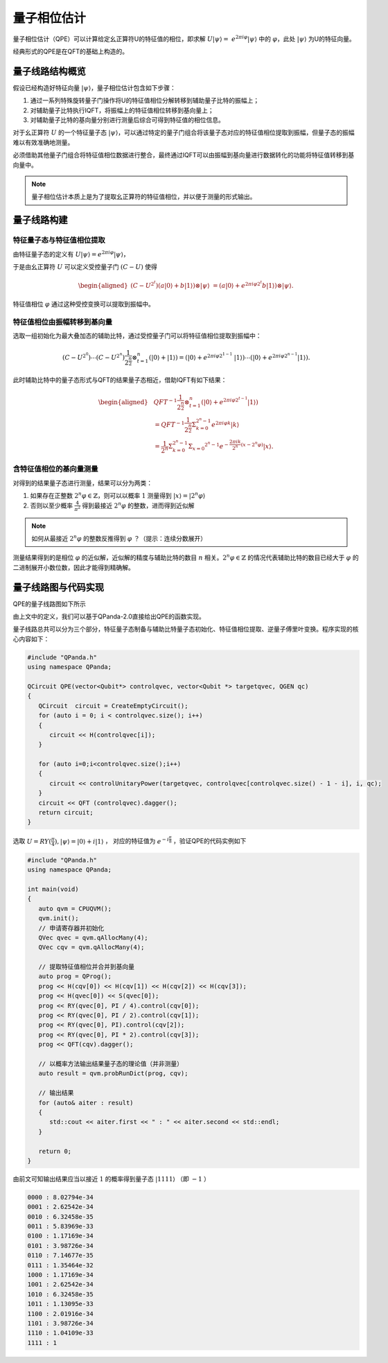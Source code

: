 量子相位估计
####

量子相位估计（QPE）可以计算给定幺正算符U的特征值的相位，即求解 :math:`U\left|\psi\right\rangle= \ 
e^{2\pi i\varphi}\left|\psi\right\rangle` 中的 :math:`\varphi`，\
此处 :math:`\left|\psi\right\rangle` 为U的特征向量。

经典形式的QPE是在QFT的基础上构造的。

量子线路结构概览
****

假设已经构造好特征向量 :math:`\left|\psi\right\rangle`，量子相位估计包含如下步骤：

#. 通过一系列特殊旋转量子门操作将U的特征值相位分解转移到辅助量子比特的振幅上；
#. 对辅助量子比特执行IQFT，将振幅上的特征值相位转移到基向量上；
#. 对辅助量子比特的基向量分别进行测量后综合可得到特征值的相位信息。

对于幺正算符 :math:`U` 的一个特征量子态 :math:`\left|\psi\right\rangle`，可以通过特定的量子门组合将\
该量子态对应的特征值相位提取到振幅，但量子态的振幅难以有效准确地测量。

必须借助其他量子门组合将特征值相位数据进行整合，最终通过IQFT可以由振幅到基向量进行数据转化的功能将特征值转移到基向量中。

.. note:: 量子相位估计本质上是为了提取幺正算符的特征值相位，并以便于测量的形式输出。

量子线路构建
****

特征量子态与特征值相位提取
++++

由特征量子态的定义有 :math:`U\left|\psi\right\rangle = e^{2\pi i\varphi}\left|\psi\right\rangle`，

于是由幺正算符 :math:`U` 可以定义受控量子门  :math:`(C-U)` 使得

.. math::
   \begin{aligned}
   (C-U^{2^t})(a\left|0\right\rangle+b\left|1\right\rangle)\otimes\left|\psi\right\rangle \ 
   =(a\left|0\right\rangle+e^{2\pi i\varphi2^t}b\left|1\right\rangle)\otimes\left|\psi\right\rangle.
   \end{aligned}

特征值相位 :math:`\varphi` 通过这种受控变换可以提取到振幅中。

特征值相位由振幅转移到基向量
++++

选取一组初始化为最大叠加态的辅助比特，通过受控量子门可以将特征值相位提取到振幅中：

.. math::
   (C-U^{2^0})\cdots(C-U^{2^n})\frac{1}{2^\frac{n}{2}}\otimes_{t=1}^n
   (\left|0\right\rangle+\left|1\right\rangle)= (\left|0\right\rangle+e^{2\pi i\varphi2^{1-1}}\
   \left|1\right\rangle)\cdots(\left|0\right\rangle+e^{2\pi i\varphi2^{n-1}}\left|1\right\rangle).

此时辅助比特中的量子态形式与QFT的结果量子态相近，借助IQFT有如下结果：

.. math::
   \begin{aligned}
   & QFT^{-1}\frac{1}{2^\frac{n}{2}}\otimes_{t=1}^n(\left|0\right\rangle+e^{2\pi i\varphi2^{t-1}}
   \left|1\right\rangle) \\ & =QFT^{-1}\frac{1}{2^\frac{n}{2}}\Sigma_{k=0}^{2^n-1}e^{2\pi i
   \varphi k}\left|k\right\rangle \\ & =\frac{1}{2^n}\Sigma_{k=0}^{2^n-1}\Sigma_{x=0}
   ^{2^n-1}e^{-\frac{2\pi ik}{2^n}\left(x-2^n\varphi\right)}\left|x\right\rangle.
   \end{aligned}

含特征值相位的基向量测量
++++

对得到的结果量子态进行测量，结果可以分为两类：

#. 如果存在正整数 :math:`2^n\varphi\in \mathbb{Z}`，则可以以概率 :math:`1` 测量\
   得到 :math:`\left|x\right\rangle=\left|2^n\varphi\right\rangle` 
#. 否则以至少概率 :math:`\frac{4}{\pi^2}` 得到最接近 :math:`2^n\varphi` 的整数，进而得到近似解

.. note:: 如何从最接近 :math:`2^n\varphi` 的整数反推得到 :math:`\varphi` ？（提示：连续分数展开）

测量结果得到的是相位 :math:`\varphi` 的近似解，近似解的精度与辅助比特的数目 :math:`n` 相关。\
:math:`2^n\varphi\in \mathbb{Z}` 的情况代表辅助比特的数目已经大于 :math:`\varphi` 的二进制展开小数位数，因此才\
能得到精确解。

量子线路图与代码实现
****

QPE的量子线路图如下所示

.. image:: images/QPE.png
   :align: center

由上文中的定义，我们可以基于QPanda-2.0直接给出QPE的函数实现。

量子线路总共可以分为三个部分，特征量子态制备与辅助比特量子态初始化、特征值相位提取、\
逆量子傅里叶变换。程序实现的核心内容如下：

.. code-block:: c

   #include "QPanda.h"
   using namespace QPanda;

   QCircuit QPE(vector<Qubit*> controlqvec, vector<Qubit *> targetqvec, QGEN qc)
   {
      QCircuit  circuit = CreateEmptyCircuit();
      for (auto i = 0; i < controlqvec.size(); i++)
      {
         circuit << H(controlqvec[i]);
      }
      
      for (auto i=0;i<controlqvec.size();i++)
      {
         circuit << controlUnitaryPower(targetqvec, controlqvec[controlqvec.size() - 1 - i], i, qc);
      }
      circuit << QFT (controlqvec).dagger();
      return circuit;
   }

选取 :math:`U=RY(\frac{\pi}{4}),\left|\psi\right\rangle=\left|0\right\rangle+i\left|1\right\rangle` ，
对应的特征值为 :math:`e^{-i\frac{\pi}{8}}` ，验证QPE的代码实例如下

.. code-block:: c

   #include "QPanda.h"
   using namespace QPanda;

   int main(void)
   {
      auto qvm = CPUQVM();
      qvm.init();
      // 申请寄存器并初始化
      QVec qvec = qvm.qAllocMany(4);
      QVec cqv = qvm.qAllocMany(4);

      // 提取特征值相位并合并到基向量
      auto prog = QProg();
      prog << H(cqv[0]) << H(cqv[1]) << H(cqv[2]) << H(cqv[3]);
      prog << H(qvec[0]) << S(qvec[0]);
      prog << RY(qvec[0], PI / 4).control(cqv[0]);
      prog << RY(qvec[0], PI / 2).control(cqv[1]);
      prog << RY(qvec[0], PI).control(cqv[2]);
      prog << RY(qvec[0], PI * 2).control(cqv[3]);
      prog << QFT(cqv).dagger();

      // 以概率方法输出结果量子态的理论值（并非测量）
      auto result = qvm.probRunDict(prog, cqv);

      // 输出结果
      for (auto& aiter : result)
      {
         std::cout << aiter.first << " : " << aiter.second << std::endl;
      }

      return 0;
   }

由前文可知输出结果应当以接近 :math:`1` 的概率得到量子态 :math:`\left|1111\right\rangle` （即 :math:`-1` ）

.. code-block:: c

   0000 : 8.02794e-34
   0001 : 2.62542e-34
   0010 : 6.32458e-35
   0011 : 5.83969e-33
   0100 : 1.17169e-34
   0101 : 3.98726e-34
   0110 : 7.14677e-35
   0111 : 1.35464e-32
   1000 : 1.17169e-34
   1001 : 2.62542e-34
   1010 : 6.32458e-35
   1011 : 1.13095e-33
   1100 : 2.01916e-34
   1101 : 3.98726e-34
   1110 : 1.04109e-33
   1111 : 1
